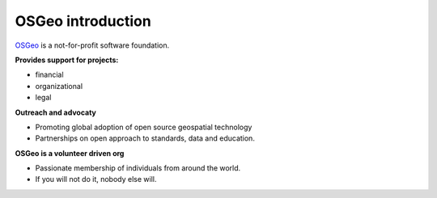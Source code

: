 ==================
OSGeo introduction
==================

`OSGeo <http://osgeo.org>`_ is a not-for-profit software foundation.

**Provides support for projects:**

* financial
* organizational
* legal

**Outreach and advocaty**

* Promoting global adoption of open source geospatial technology
* Partnerships on open approach to standards, data and education.

**OSGeo is a volunteer driven org**

* Passionate membership of individuals from around the world.
* If you will not do it, nobody else will.


